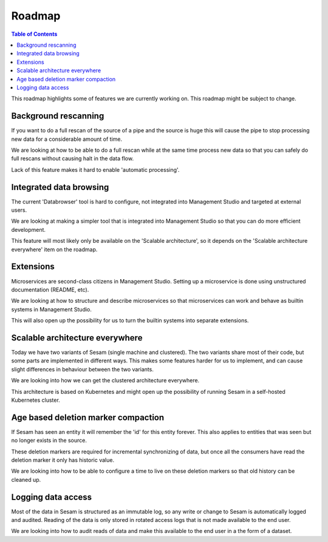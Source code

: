 =======
Roadmap
=======

.. contents:: Table of Contents
   :depth: 2
   :local:

This roadmap highlights some of features we are currently working on. This roadmap might be subject to
change.

Background rescanning
---------------------

If you want to do a full rescan of the source of a pipe and the source is huge this will cause the pipe to stop
processing new data for a considerable amount of time.

We are looking at how to be able to do a full rescan while
at the same time process new data so that you can safely do full rescans without causing halt in the
data flow.

Lack of this feature makes it hard to enable 'automatic processing'.

Integrated data browsing
------------------------

The current 'Databrowser' tool is hard to configure, not integrated into Management Studio and targeted at
external users.

We are looking at making a simpler tool that is integrated into Management Studio so that you
can do more efficient development.

This feature will most likely only be available on the 'Scalable architecture',
so it depends on the 'Scalable architecture everywhere' item on the roadmap.

Extensions
----------

Microservices are second-class citizens in Management Studio. Setting up a microservice is done using
unstructured documentation (README, etc).

We are looking at how to structure and describe microservices so that
microservices can work and behave as builtin systems in Management Studio.

This will also open up the possibility for us to turn the builtin systems into separate extensions.

Scalable architecture everywhere
--------------------------------

Today we have two variants of Sesam (single machine and clustered). The two variants share most of their code, but
some parts are implemented in different ways. This makes some features harder for us to implement, and can cause
slight differences in behaviour between the two variants.

We are looking into how we can get the clustered architecture everywhere.

This architecture is based on Kubernetes
and might open up the possibility of running Sesam in a self-hosted Kubernetes cluster.

Age based deletion marker compaction
------------------------------------

If Sesam has seen an entity it will remember the 'id' for this entity forever. This also applies to entities that was
seen but no longer exists in the source.

These deletion markers are required for incremental synchronizing of data, but once all the consumers have read the
deletion marker it only has historic value.

We are looking into how to be able to configure a time to live on these deletion markers so that old history can be
cleaned up.

Logging data access
-------------------

Most of the data in Sesam is structured as an immutable log, so any write or change to Sesam is
automatically logged and audited. Reading of the data is only stored in rotated access logs that is not made
available to the end user.

We are looking into how to audit reads of data and make this available to the end user in a the form of a dataset.